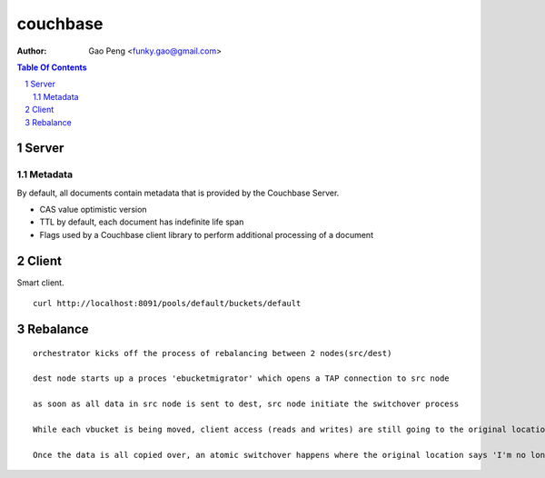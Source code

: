 =========
couchbase
=========

:Author: Gao Peng <funky.gao@gmail.com>
.. contents:: Table Of Contents
.. section-numbering::

Server
======

Metadata
########

By default, all documents contain metadata that is provided by the Couchbase Server. 

- CAS value
  optimistic version 

- TTL
  by default, each document has indefinite life span

- Flags
  used by a Couchbase client library to perform additional processing of a document


Client
======

Smart client.

::

    curl http://localhost:8091/pools/default/buckets/default


Rebalance
=========

::

    orchestrator kicks off the process of rebalancing between 2 nodes(src/dest)

    dest node starts up a proces 'ebucketmigrator' which opens a TAP connection to src node

    as soon as all data in src node is sent to dest, src node initiate the switchover process

    While each vbucket is being moved, client access (reads and writes) are still going to the original location. 

    Once the data is all copied over, an atomic switchover happens where the original location says 'I'm no longer the master for this vbucket' and sends a 'token' over to the newly created vbucket saying 'you are'. The original vbucket transitions from active to dead, and the new one transitions from pending to active. Smart clients and Moxi are updated with a new vbucket map to know that this took place and subsequent data requests are directed at the new location
